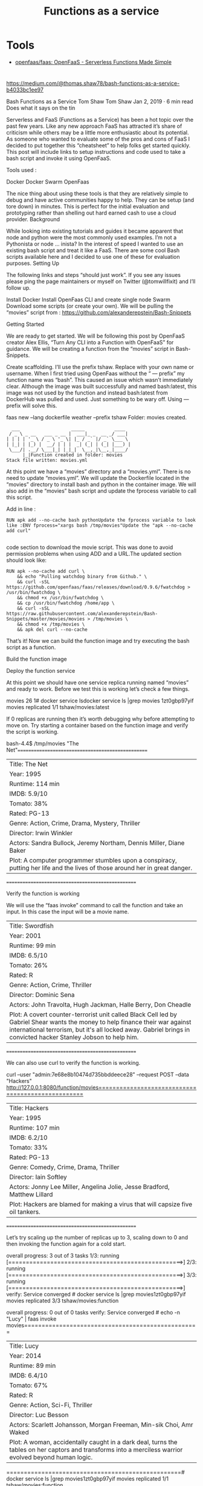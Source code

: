 :PROPERTIES:
:ID:       b212f9c9-f60d-4203-aaee-0c3abd32d759
:END:
#+title: Functions as a service

* Tools

- [[https://github.com/openfaas/faas][openfaas/faas: OpenFaaS - Serverless Functions Made Simple]]

* 

https://medium.com/@thomas.shaw78/bash-functions-as-a-service-b4033bc1ee97

Bash Functions as a Service
Tom Shaw
Tom Shaw
Jan 2, 2019 · 6 min read
Does what it says on the tin

Serverless and FaaS (Functions as a Service) has been a hot topic over the past few years. Like any new approach FaaS has attracted it’s share of criticism while others may be a little more enthusiastic about its potential. As someone who wanted to evaluate some of the pros and cons of FaaS I decided to put together this “cheatsheet” to help folks get started quickly. This post will include links to setup instructions and code used to take a bash script and invoke it using OpenFaaS.

Tools used :

    Docker
    Docker Swarm
    OpenFaas

The nice thing about using these tools is that they are relatively simple to debug and have active communities happy to help. They can be setup (and tore down) in minutes. This is perfect for the initial evaluation and prototyping rather than shelling out hard earned cash to use a cloud provider.
Background

While looking into existing tutorials and guides it became apparent that node and python were the most commonly used examples. I’m not a Pythonista or node … inista? In the interest of speed I wanted to use an existing bash script and treat it like a FaaS. There are some cool Bash scripts available here and I decided to use one of these for evaluation purposes.
Setting Up

The following links and steps “should just work”. If you see any issues please ping the page maintainers or myself on Twitter (@tomwillfixit) and I’ll follow up.

    Install Docker
    Install OpenFaas CLI and create single node Swarm
    Download some scripts (or create your own). We will be pulling the “movies” script from : https://github.com/alexanderepstein/Bash-Snippets

Getting Started

We are ready to get started. We will be following this post by OpenFaaS creator Alex Ellis, “Turn Any CLI into a Function with OpenFaaS” for guidance. We will be creating a function from the “movies” script in Bash-Snippets.

    Create scaffolding. I’ll use the prefix tshaw. Replace with your own name or username. When I first tried using OpenFaas without the “ — prefix” my function name was “bash”. This caused an issue which wasn’t immediately clear. Although the image was built successfully and named bash:latest, this image was not used by the function and instead bash:latest from DockerHub was pulled and used. Just something to be wary off. Using — prefix will solve this.

faas new --lang dockerfile weather --prefix tshaw
Folder: movies created.

#+begin_example
    ___                   _____           ____
   / _ \ _ __   ___ _ __ |  ___|_ _  __ _/ ___|
  | | | | '_ \ / _ \ '_ \| |_ / _` |/ _` \___ \
  | |_| | |_) |  __/ | | |  _| (_| | (_| |___) |
   \___/| .__/ \___|_| |_|_|  \__,_|\__,_|____/
        |_|Function created in folder: movies
  Stack file written: movies.yml
#+end_example

At this point we have a “movies” directory and a “movies.yml”. There is no need to update “movies.yml”. We will update the Dockerfile located in the “movies” directory to install bash and python in the container image. We will also add in the “movies” bash script and update the fprocess variable to call this script.

Add in line :

#+begin_example
  RUN apk add --no-cache bash pythonUpdate the fprocess variable to look like :ENV fprocess="xargs bash /tmp/movies"Update the "apk --no-cache add curl"

#+end_example

code section to download the movie script. This was done to avoid permission problems when using ADD and a URL.The updated section should look like:
#+begin_example
  RUN apk --no-cache add curl \
      && echo "Pulling watchdog binary from Github." \
      && curl -sSL https://github.com/openfaas/faas/releases/download/0.9.6/fwatchdog > /usr/bin/fwatchdog \
      && chmod +x /usr/bin/fwatchdog \
      && cp /usr/bin/fwatchdog /home/app \
      && curl -sSL https://raw.githubusercontent.com/alexanderepstein/Bash-Snippets/master/movies/movies > /tmp/movies \
      && chmod +x /tmp/movies \
      && apk del curl --no-cache
#+end_example

That’s it! Now we can build the function image and try executing the bash script as a function.

Build the function image

# faas build -f movies.yml

Deploy the function service

# faas deploy -f movies.yml

At this point we should have one service replica running named “movies” and ready to work. Before we test this is working let’s check a few things.

# faas listFunction                       Invocations     Replicas
movies                         26              1# docker service lsdocker service ls |grep movies
1zt0gbp97yif        movies              replicated          1/1                 tshaw/movies:latest

If 0 replicas are running then it’s worth debugging why before attempting to move on. Try starting a container based on the function image and verify the script is working.

# docker run -it --entrypoint /bin/bash tshaw/movies:latest
bash-4.4$ /tmp/movies "The Net"==================================================
| Title: The Net
| Year: 1995
| Runtime: 114 min
| IMDB: 5.9/10
| Tomato: 38%
| Rated: PG-13
| Genre: Action, Crime, Drama, Mystery, Thriller
| Director: Irwin Winkler
| Actors: Sandra Bullock, Jeremy Northam, Dennis Miller, Diane Baker
| Plot: A computer programmer stumbles upon a conspiracy, putting her life and the lives of those around her in great danger.
==================================================

Verify the function is working

We will use the “faas invoke” command to call the function and take an input. In this case the input will be a movie name.

# echo -n "Swordfish" | faas invoke movies==================================================
| Title: Swordfish
| Year: 2001
| Runtime: 99 min
| IMDB: 6.5/10
| Tomato: 26%
| Rated: R
| Genre: Action, Crime, Thriller
| Director: Dominic Sena
| Actors: John Travolta, Hugh Jackman, Halle Berry, Don Cheadle
| Plot: A covert counter-terrorist unit called Black Cell led by Gabriel Shear wants the money to help finance their war against international terrorism, but it's all locked away. Gabriel brings in convicted hacker Stanley Jobson to help him.
==================================================

We can also use curl to verify the function is working.

curl --user "admin:7e68e8b10474d735bbddeece28" --request POST --data "Hackers" http://127.0.0.1:8080/function/movies==================================================
| Title: Hackers
| Year: 1995
| Runtime: 107 min
| IMDB: 6.2/10
| Tomato: 33%
| Rated: PG-13
| Genre: Comedy, Crime, Drama, Thriller
| Director: Iain Softley
| Actors: Jonny Lee Miller, Angelina Jolie, Jesse Bradford, Matthew Lillard
| Plot: Hackers are blamed for making a virus that will capsize five oil tankers.
==================================================

Let’s try scaling up the number of replicas up to 3, scaling down to 0 and then invoking the function again for a cold start.

# docker service scale movies=3movies scaled to 3
overall progress: 3 out of 3 tasks 
1/3: running   [==================================================>] 
2/3: running   [==================================================>] 
3/3: running   [==================================================>] 
verify: Service converged # docker service ls |grep movies1zt0gbp97yif        movies              replicated          3/3                 tshaw/movies:function   
            
# docker service scale movies=0movies scaled to 0
overall progress: 0 out of 0 tasks 
verify: Service converged # echo -n "Lucy" | faas invoke movies==================================================
| Title: Lucy
| Year: 2014
| Runtime: 89 min
| IMDB: 6.4/10
| Tomato: 67%
| Rated: R
| Genre: Action, Sci-Fi, Thriller
| Director: Luc Besson
| Actors: Scarlett Johansson, Morgan Freeman, Min-sik Choi, Amr Waked
| Plot: A woman, accidentally caught in a dark deal, turns the tables on her captors and transforms into a merciless warrior evolved beyond human logic.
==================================================# docker service ls |grep movies1zt0gbp97yif        movies              replicated          1/1                 tshaw/movies:function

Summary

Hopefully this helps some folks get started with OpenFaaS. It’s a great project which is backed by a community eager to help out.

What’s next? Playing about with multiple functions per image and using a few lines of bash to select the relevant function when invoked. An example can be found here.

There is some potential here for providing higher level functions as part of the CI pipeline while providing scale and distribution of tooling.
